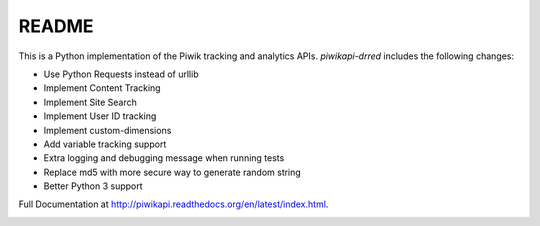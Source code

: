 ======
README
======

This is a Python implementation of the Piwik tracking and analytics APIs. `piwikapi-drred` includes the following changes:

- Use Python Requests instead of urllib
- Implement Content Tracking
- Implement Site Search
- Implement User ID tracking
- Implement custom-dimensions
- Add variable tracking support
- Extra logging and debugging message when running tests
- Replace md5 with more secure way to generate random string
- Better Python 3 support

Full Documentation at http://piwikapi.readthedocs.org/en/latest/index.html.

.. image:: https://api.travis-ci.org/piwik/piwik-python-api.png
  :target: https://travis-ci.org/piwik/piwik-python-api
